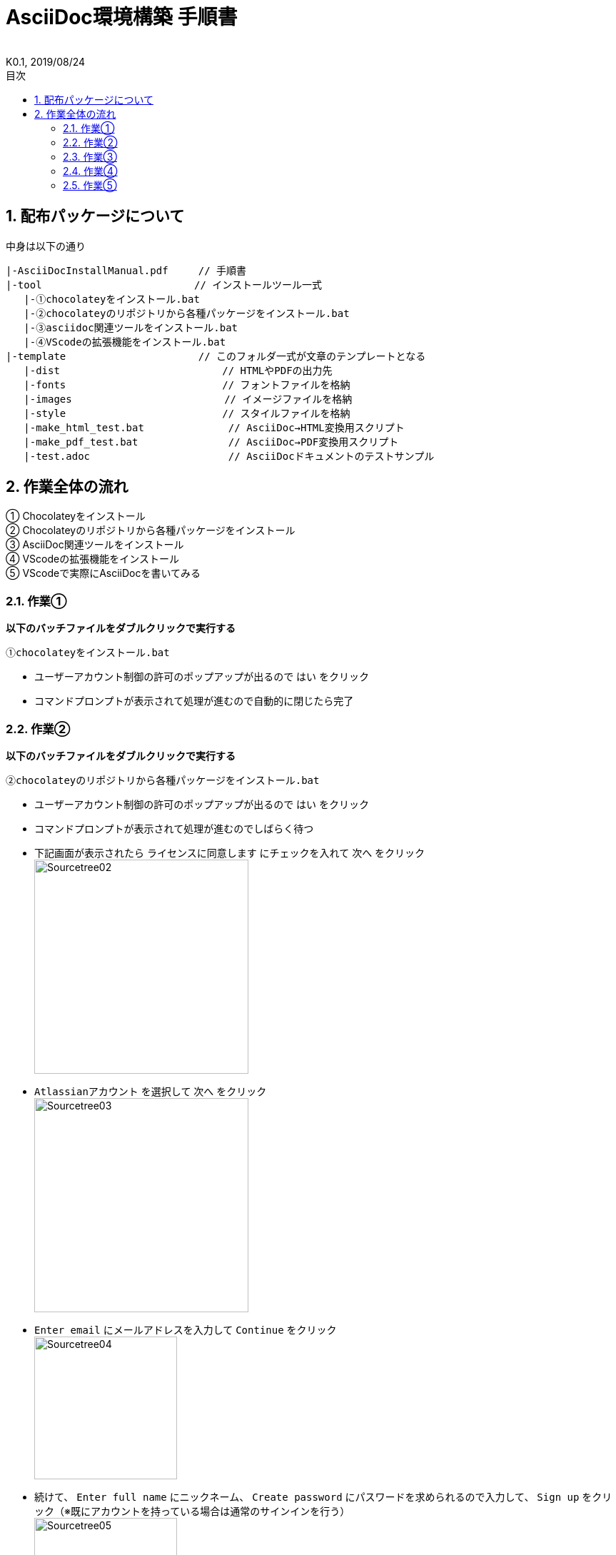 //////////////////////////////////////////////////////////////////////
// Attribute
//////////////////////////////////////////////////////////////////////

//日本語ドキュメント
:lang: ja
//文書タイプはbookにする
:doctype: book
//目次を自動生成する
:toc: left
//対象とする階層数を指定する
:toclevels: 3
//タイトルを変更する
:toc-title: 目次
//章見出し番号を出力する
:sectnums:
//PDF化時の章見出しのChapter.が表示されないようにする
:chapter-label:
//シンタックスハイライトを使用する
:source-highlighter: coderay
//アイコンフォントを利用するフラグ
:icons: font
//マクロを使用する（ショートカットキーとか）
:experimental:
//画像をdata-uriとして埋め込む
:data-uri:
//イメージファイルを置くフォルダ
:imagesdir: ./images
//PDF化時のフォントファイルを置くフォルダ
:pdf-fontsdir: ./fonts
//PDF化時のスタイルファイルを指定
:pdf-style: ./style/public_style.yml
//HTML化時のスタイルファイルを置くフォルダ
:stylesdir: ./style
//HTML化時のスタイルファイルを指定
:stylesheet: asciidoctor-default.css

//////////////////////////////////////////////////////////////////////
// 表紙
//////////////////////////////////////////////////////////////////////

//ドキュメント名、表紙に入る
= AsciiDoc環境構築 手順書
//ドキュメント名、ヘッダーに入る
:docname: AsciiDoc環境構築 手順書
//作成者
:author:
//K版
:revnumber: K0.1
//改定日
:revdate: 2019/08/24
//versionのラベルを指定しない
:version-label:

//////////////////////////////////////////////////////////////////////
// 本文
//////////////////////////////////////////////////////////////////////

== 配布パッケージについて
.中身は以下の通り
----
|-AsciiDocInstallManual.pdf     // 手順書
|-tool                     　　 // インストールツール一式
   |-①chocolateyをインストール.bat
   |-②chocolateyのリポジトリから各種パッケージをインストール.bat
   |-③asciidoc関連ツールをインストール.bat
   |-④VScodeの拡張機能をインストール.bat
|-template                      // このフォルダ一式が文章のテンプレートとなる
   |-dist                  　　　    // HTMLやPDFの出力先
   |-fonts                 　　　    // フォントファイルを格納
   |-images                　　      // イメージファイルを格納
   |-style                 　　    　// スタイルファイルを格納
   |-make_html_test.bat              // AsciiDoc→HTML変換用スクリプト
   |-make_pdf_test.bat               // AsciiDoc→PDF変換用スクリプト
   |-test.adoc                       // AsciiDocドキュメントのテストサンプル
----


== 作業全体の流れ
① Chocolateyをインストール +
② Chocolateyのリポジトリから各種パッケージをインストール +
③ AsciiDoc関連ツールをインストール +
④ VScodeの拡張機能をインストール +
⑤ VScodeで実際にAsciiDocを書いてみる +


=== 作業①
.*以下のバッチファイルをダブルクリックで実行する*
 ①chocolateyをインストール.bat

* ユーザーアカウント制御の許可のポップアップが出るので `はい` をクリック +
* コマンドプロンプトが表示されて処理が進むので自動的に閉じたら完了 +


=== 作業②
.*以下のバッチファイルをダブルクリックで実行する*
 ②chocolateyのリポジトリから各種パッケージをインストール.bat

* ユーザーアカウント制御の許可のポップアップが出るので `はい` をクリック
* コマンドプロンプトが表示されて処理が進むのでしばらく待つ
* 下記画面が表示されたら `ライセンスに同意します` にチェックを入れて `次へ` をクリック +
  image:Sourcetree02.png[width="300",align="left"]
* `Atlassianアカウント` を選択して `次へ` をクリック +
  image:Sourcetree03.png[width="300",align="left"]
* `Enter email` にメールアドレスを入力して `Continue` をクリック +
  image:Sourcetree04.png[width="200",align="left"]
* 続けて、 `Enter full name` にニックネーム、 `Create password` にパスワードを求められるので入力して、 `Sign up` をクリック（※既にアカウントを持っている場合は通常のサインインを行う） +
  image:Sourcetree05.png[width="200",align="left"]
* reCAPTCHAの画像認証の指示に従って選択を行い、 `確認` をクリック +
  image:Sourcetree06.png[width="200",align="left"]
* 認証に成功すれば登録完了画面に遷移するので、 `次へ` をクリック +
  image:Sourcetree07.png[width="300",align="left"]
* ツールのインストール画面に遷移するので `Git` にだけチェックを入れて、 `次へ` をクリック（※既にGitをインストール済みの場合はそのまま `次へ` をクリック） +
  image:Sourcetree08.png[width="300",align="left"]
* `SSHキーを読み込みますか？` が表示されたら `いいえ` をクリック +
  image:Sourcetree09.png[width="300",align="left"]
* Sourcetreeが自動的に立ち上がったのが確認できたらアプリを一旦閉じる +
  image:Sourcetree10.png[width="300",align="left"]
* コマンドプロンプトの画面内にて、Atlassianアカウントを作成完了したか聞かれるので、 +
完了していたら `y` 、完了していなければ `n` を入力して kbd:[Enter] を押す +
`y` の場合 ： コマンドプロンプトが表示されて処理が進むので自動的に閉じたら完了 +
`n` の場合 ： 再度、kbd:[Enter] を押すとコマンドプロンプトが閉じる +


=== 作業③
.*以下のバッチファイルをダブルクリックで実行する*
 ③asciidoc関連ツールをインストール.bat

* コマンドプロンプトが表示されて処理が進むので自動的に閉じたら完了


=== 作業④
.*以下のバッチファイルをダブルクリックで実行する*
 ④VScodeの拡張機能をインストール.bat

* コマンドプロンプトが表示されて処理が進むので自動的に閉じたら完了


=== 作業⑤
今回はテストサンプルを用意しています +
プレビューやHTML/PDFへの変換のために必要なスタイルファイル等も整備したものを用意しています +

ここでは、環境構築が正しくできたことを確認するための最低限の解説にとどめますので、 +
あとはご自身でググってテキストベースの仕様書ライフを堪能しましょう！（どっかのサイトの受け売り） +

[NOTE]
====
文法リファレンス（日本語サイト） +
https://takumon.github.io/asciidoc-syntax-quick-reference-japanese-translation/
====

.*templateフォルダをコピー*
このフォルダ一式が文章のテンプレートとなるので、必要に応じてコピーして文章作成に使う +

.*VScode を起動*
AsciiDocで書くためのテキストエディタとして使用する +
Windowsのスタートメニューから `Visual Studio Code` （以下、VScodeとする）を検索して起動する +

.*テストサンプルを開く*
[ファイル]→[ファイルを開く]から `template` フォルダ内の `test.adoc` ファイルを開く +

.*asciidoctorの設定を変更*
VScode上でプレビュー表示を行うための設定を行う +
[ファイル]→[基本設定]→[設定]から `asciidoctor` を検索し、以下の設定を行う
----
asciidoctor_command : asciidoctor -n -r asciidoctor-diagram -o-
asciidoctorpdf_command : asciidoctor-pdf -n -r asciidoctor-diagram -r asciidoctor-pdf-cjk -o-
use_asciidoctor_js  : false(チェックを外す)
----

image::VScodeSetting.png[]

.*プレビューを行う*
ショートカット kbd:[Ctrl+K] → kbd:[V] で画面右側にプレビューが表示される +
参考までにテストサンプルのプレビュー結果を以下に示す +

image::TestPreviewResult.png[]

.*HTMLやPDFに変換する*
以下のバッチファイルを実行するとHTMLに変換される +
（`dist` フォルダに `test.html` が作成される） +

 make_html_test.bat

以下のバッチファイルを実行するとPDFに変換される +
（`dist` フォルダに `test.pdf` が作成される） +

 make_pdf_test.bat




*以上で終わりです！*


